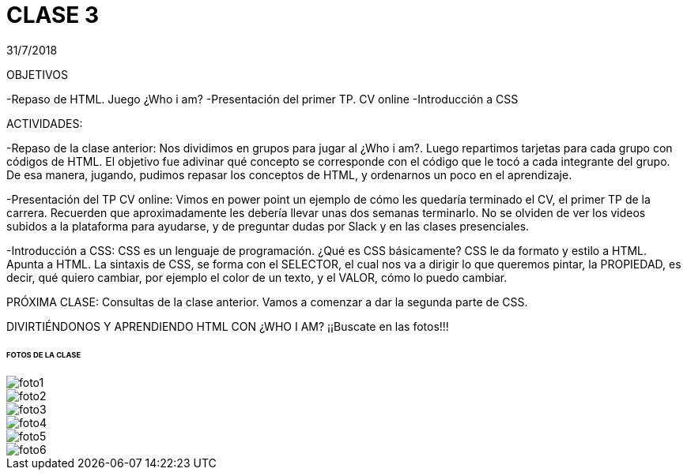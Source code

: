 = CLASE 3
:published_at: 2018-07-31
:hp-image: https://raw.githubusercontent.com/dwfs-bue-pal-2/dwfs-bue-pal-2.github.io/master/images/clase3/foto6.PNG
:hp-tags: Acamica, LAN, WAN, Internet, Clase 1

31/7/2018

OBJETIVOS

-Repaso de HTML. Juego ¿Who i am?
-Presentación del primer TP. CV online
-Introducción a CSS

ACTIVIDADES:

-Repaso de la clase anterior: Nos dividimos en grupos para jugar al ¿Who i am?. Luego repartimos tarjetas para cada grupo con códigos de HTML. El objetivo fue adivinar qué concepto se corresponde con el código que le tocó a cada integrante del grupo.
De esa manera, jugando, pudimos repasar los conceptos de HTML, y ordenarnos un poco en el aprendizaje.

-Presentación del TP CV online: Vimos en power point un ejemplo de cómo les quedaría terminado el CV, el primer TP de la carrera. Recuerden que aproximadamente les debería llevar unas dos semanas terminarlo. No se olviden de ver los videos subidos a la plataforma para ayudarse, y de preguntar dudas por Slack y en las clases presenciales.

-Introducción a CSS: CSS es un lenguaje de programación. ¿Qué es CSS básicamente? CSS le da formato y estilo a HTML. Apunta a HTML. La sintaxis de CSS, se forma con el SELECTOR, el cual nos va a dirigir lo que queremos pintar, la PROPIEDAD, es decir, qué quiero cambiar, por ejemplo el color de un texto, y el VALOR, cómo lo puedo cambiar. 

PRÓXIMA CLASE: Consultas de la clase anterior. Vamos a comenzar a dar la segunda parte de CSS. 

DIVIRTIÉNDONOS Y APRENDIENDO HTML CON ¿WHO I AM?
¡¡Buscate en las fotos!!!


###### FOTOS DE LA CLASE

image::https://raw.githubusercontent.com/dwfs-bue-pal-2/dwfs-bue-pal-2.github.io/master/images/clase3/foto1.PNG[]

image::https://raw.githubusercontent.com/dwfs-bue-pal-2/dwfs-bue-pal-2.github.io/master/images/clase3/foto2.PNG[]

image::https://raw.githubusercontent.com/dwfs-bue-pal-2/dwfs-bue-pal-2.github.io/master/images/clase3/foto3.PNG[]

image::https://raw.githubusercontent.com/dwfs-bue-pal-2/dwfs-bue-pal-2.github.io/master/images/clase3/foto4.PNG[]

image::https://raw.githubusercontent.com/dwfs-bue-pal-2/dwfs-bue-pal-2.github.io/master/images/clase3/foto5.PNG[]

image::https://raw.githubusercontent.com/dwfs-bue-pal-2/dwfs-bue-pal-2.github.io/master/images/clase3/foto6.PNG[]

